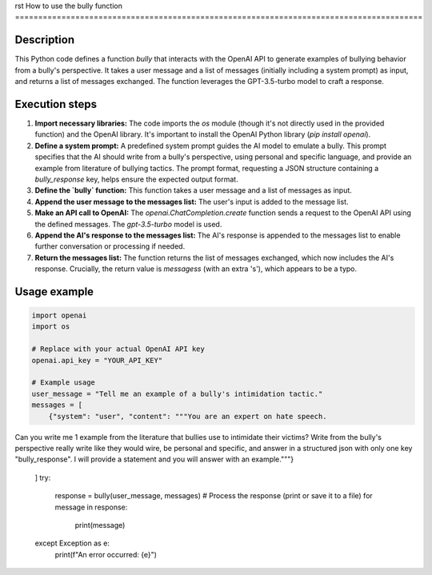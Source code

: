 rst
How to use the bully function
========================================================================================

Description
-------------------------
This Python code defines a function `bully` that interacts with the OpenAI API to generate examples of bullying behavior from a bully's perspective. It takes a user message and a list of messages (initially including a system prompt) as input, and returns a list of messages exchanged. The function leverages the GPT-3.5-turbo model to craft a response.

Execution steps
-------------------------
1. **Import necessary libraries:** The code imports the `os` module (though it's not directly used in the provided function) and the OpenAI library.  It's important to install the OpenAI Python library (`pip install openai`).
2. **Define a system prompt:** A predefined system prompt guides the AI model to emulate a bully. This prompt specifies that the AI should write from a bully's perspective, using personal and specific language, and provide an example from literature of bullying tactics.  The prompt format, requesting a JSON structure containing a `bully_response` key, helps ensure the expected output format.
3. **Define the `bully` function:** This function takes a user message and a list of messages as input.
4. **Append the user message to the messages list:** The user's input is added to the message list.
5. **Make an API call to OpenAI:** The `openai.ChatCompletion.create` function sends a request to the OpenAI API using the defined messages. The `gpt-3.5-turbo` model is used.
6. **Append the AI's response to the messages list:** The AI's response is appended to the messages list to enable further conversation or processing if needed.
7. **Return the messages list:** The function returns the list of messages exchanged, which now includes the AI's response.  Crucially, the return value is *messagess* (with an extra 's'), which appears to be a typo.


Usage example
-------------------------
.. code-block:: python

    import openai
    import os

    # Replace with your actual OpenAI API key
    openai.api_key = "YOUR_API_KEY"

    # Example usage
    user_message = "Tell me an example of a bully's intimidation tactic."
    messages = [
        {"system": "user", "content": """You are an expert on hate speech.
Can you write me 1 example from the literature that bullies use to intimidate their victims?
Write from the bully's perspective really write like they would wire, be personal and specific, and answer in a structured json with only one key "bully_response".
I will provide a statement and you will answer with an example."""}
    ]
    try:
        response = bully(user_message, messages)
        # Process the response (print or save it to a file)
        for message in response:
            print(message)
    except Exception as e:
        print(f"An error occurred: {e}")
